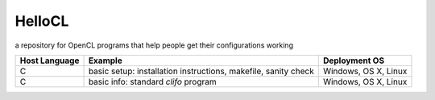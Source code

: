 =======
HelloCL
=======

a repository for OpenCL programs that help people get their
configurations working

===============  ==============================================================  ====================
Host Language    Example                                                         Deployment OS
===============  ==============================================================  ====================
C                basic setup: installation instructions, makefile, sanity check  Windows, OS X, Linux
C                basic info: standard `clifo` program                            Windows, OS X, Linux
===============  ==============================================================  ====================



